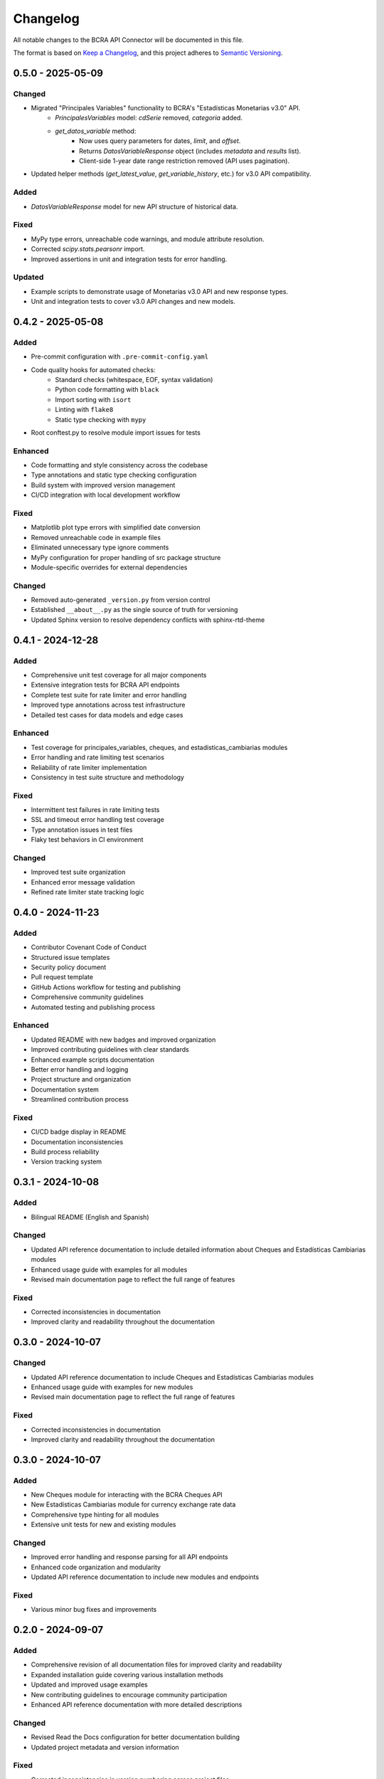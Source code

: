 Changelog
=========

All notable changes to the BCRA API Connector will be documented in this file.

The format is based on `Keep a Changelog <https://keepachangelog.com/en/1.0.0/>`_,
and this project adheres to `Semantic Versioning <https://semver.org/spec/v2.0.0.html>`_.

0.5.0 - 2025-05-09
------------------

Changed
^^^^^
* Migrated "Principales Variables" functionality to BCRA's "Estadísticas Monetarias v3.0" API.
    - `PrincipalesVariables` model: `cdSerie` removed, `categoria` added.
    - `get_datos_variable` method:
        - Now uses query parameters for dates, `limit`, and `offset`.
        - Returns `DatosVariableResponse` object (includes `metadata` and `results` list).
        - Client-side 1-year date range restriction removed (API uses pagination).
* Updated helper methods (`get_latest_value`, `get_variable_history`, etc.) for v3.0 API compatibility.

Added
^^^^^
* `DatosVariableResponse` model for new API structure of historical data.

Fixed
^^^^^
* MyPy type errors, unreachable code warnings, and module attribute resolution.
* Corrected `scipy.stats.pearsonr` import.
* Improved assertions in unit and integration tests for error handling.

Updated
^^^^^
* Example scripts to demonstrate usage of Monetarias v3.0 API and new response types.
* Unit and integration tests to cover v3.0 API changes and new models.

0.4.2 - 2025-05-08
------------------

Added
^^^^^
* Pre-commit configuration with ``.pre-commit-config.yaml``
* Code quality hooks for automated checks:
   - Standard checks (whitespace, EOF, syntax validation)
   - Python code formatting with ``black``
   - Import sorting with ``isort``
   - Linting with ``flake8``
   - Static type checking with ``mypy``
* Root conftest.py to resolve module import issues for tests

Enhanced
^^^^^^^^
* Code formatting and style consistency across the codebase
* Type annotations and static type checking configuration
* Build system with improved version management
* CI/CD integration with local development workflow

Fixed
^^^^^
* Matplotlib plot type errors with simplified date conversion
* Removed unreachable code in example files
* Eliminated unnecessary type ignore comments
* MyPy configuration for proper handling of src package structure
* Module-specific overrides for external dependencies

Changed
^^^^^^^
* Removed auto-generated ``_version.py`` from version control
* Established ``__about__.py`` as the single source of truth for versioning
* Updated Sphinx version to resolve dependency conflicts with sphinx-rtd-theme

0.4.1 - 2024-12-28
------------------

Added
^^^^^
* Comprehensive unit test coverage for all major components
* Extensive integration tests for BCRA API endpoints
* Complete test suite for rate limiter and error handling
* Improved type annotations across test infrastructure
* Detailed test cases for data models and edge cases

Enhanced
^^^^^^^^
* Test coverage for principales_variables, cheques, and estadisticas_cambiarias modules
* Error handling and rate limiting test scenarios
* Reliability of rate limiter implementation
* Consistency in test suite structure and methodology

Fixed
^^^^^
* Intermittent test failures in rate limiting tests
* SSL and timeout error handling test coverage
* Type annotation issues in test files
* Flaky test behaviors in CI environment

Changed
^^^^^^^
* Improved test suite organization
* Enhanced error message validation
* Refined rate limiter state tracking logic

0.4.0 - 2024-11-23
------------------

Added
^^^^^
* Contributor Covenant Code of Conduct
* Structured issue templates
* Security policy document
* Pull request template
* GitHub Actions workflow for testing and publishing
* Comprehensive community guidelines
* Automated testing and publishing process

Enhanced
^^^^^^^^
* Updated README with new badges and improved organization
* Improved contributing guidelines with clear standards
* Enhanced example scripts documentation
* Better error handling and logging
* Project structure and organization
* Documentation system
* Streamlined contribution process

Fixed
^^^^^
* CI/CD badge display in README
* Documentation inconsistencies
* Build process reliability
* Version tracking system

0.3.1 - 2024-10-08
------------------

Added
^^^^^
* Bilingual README (English and Spanish)

Changed
^^^^^^^
* Updated API reference documentation to include detailed information about Cheques and Estadísticas Cambiarias modules
* Enhanced usage guide with examples for all modules
* Revised main documentation page to reflect the full range of features

Fixed
^^^^^
* Corrected inconsistencies in documentation
* Improved clarity and readability throughout the documentation

0.3.0 - 2024-10-07
------------------

Changed
^^^^^^^
* Updated API reference documentation to include Cheques and Estadísticas Cambiarias modules
* Enhanced usage guide with examples for new modules
* Revised main documentation page to reflect the full range of features

Fixed
^^^^^
* Corrected inconsistencies in documentation
* Improved clarity and readability throughout the documentation

0.3.0 - 2024-10-07
------------------

Added
^^^^^
* New Cheques module for interacting with the BCRA Cheques API
* New Estadísticas Cambiarias module for currency exchange rate data
* Comprehensive type hinting for all modules
* Extensive unit tests for new and existing modules

Changed
^^^^^^^
* Improved error handling and response parsing for all API endpoints
* Enhanced code organization and modularity
* Updated API reference documentation to include new modules and endpoints

Fixed
^^^^^
* Various minor bug fixes and improvements

0.2.0 - 2024-09-07
------------------

Added
^^^^^
* Comprehensive revision of all documentation files for improved clarity and readability
* Expanded installation guide covering various installation methods
* Updated and improved usage examples
* New contributing guidelines to encourage community participation
* Enhanced API reference documentation with more detailed descriptions

Changed
^^^^^^^
* Revised Read the Docs configuration for better documentation building
* Updated project metadata and version information

Fixed
^^^^^
* Corrected inconsistencies in version numbering across project files
* Fixed links and references in documentation files

0.1.1 - 2024-08-29
------------------

Security
^^^^^^^^
* Updated ``requests`` to version 2.32.0 or higher to address a security vulnerability
* Addressed potential SSL verification issue with the ``requests`` library

Changed
^^^^^^^
* Updated ``matplotlib`` to version 3.7.3 or higher
* Updated ``setuptools`` to version 70.0.0 or higher
* Updated ``urllib3`` to version 2.2.1 or higher

0.1.0 - 2024-08-25
------------------

Added
^^^^^
* Initial release of the BCRA API Connector
* ``BCRAConnector`` class for interacting with the BCRA API
* Functionality to fetch principal variables (``get_principales_variables``)
* Historical data retrieval (``get_datos_variable``)
* Latest value fetching (``get_latest_value``)
* Custom exception ``BCRAApiError`` for error handling
* Retry logic with exponential backoff
* SSL verification toggle
* Debug mode for detailed logging

Requirements
^^^^^^^^^^^^
* Python 3.9 or higher

Documentation
^^^^^^^^^^^^^
* README with project overview and basic usage
* Comprehensive API documentation
* Usage examples for all main features
* Installation guide

Examples
^^^^^^^^
* Scripts demonstrating various use cases:
    * Fetching and visualizing principal variables
    * Retrieving and plotting historical data
    * Comparing latest values for multiple variables
    * Error handling scenarios
    * Different connector configurations

Development
^^^^^^^^^^^
* Project structure set up for future expansion
* Basic error handling and logging implemented
* Foundation laid for future testing framework
